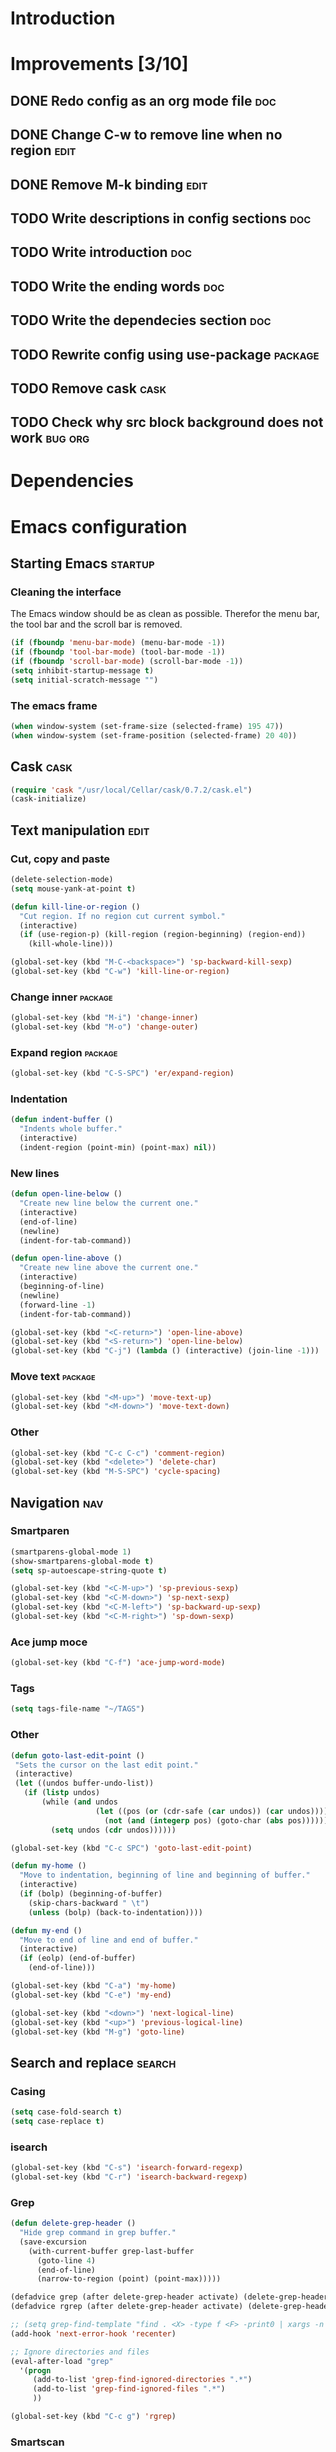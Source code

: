 * Introduction
* Improvements [3/10]
** DONE Redo config as an org mode file                                :doc:
** DONE Change C-w to remove line when no region                      :edit:
** DONE Remove M-k binding                                            :edit:
** TODO Write descriptions in config sections                          :doc:
** TODO Write introduction                                             :doc:
** TODO Write the ending words                                         :doc:
** TODO Write the dependecies section                                  :doc:
** TODO Rewrite config using use-package                           :package:
** TODO Remove cask                                                   :cask:
** TODO Check why src block background does not work               :bug:org:
* Dependencies
* Emacs configuration
** Starting Emacs                                                  :startup:
*** Cleaning the interface
The Emacs window should be as clean as possible. Therefor the menu bar, the tool bar
and the scroll bar is removed.

#+BEGIN_SRC emacs-lisp
  (if (fboundp 'menu-bar-mode) (menu-bar-mode -1))
  (if (fboundp 'tool-bar-mode) (tool-bar-mode -1))
  (if (fboundp 'scroll-bar-mode) (scroll-bar-mode -1))
  (setq inhibit-startup-message t)
  (setq initial-scratch-message "")
#+END_SRC

*** The emacs frame

#+BEGIN_SRC emacs-lisp
  (when window-system (set-frame-size (selected-frame) 195 47))
  (when window-system (set-frame-position (selected-frame) 20 40))
#+END_SRC

** Cask                                                               :cask:

#+BEGIN_SRC emacs-lisp
  (require 'cask "/usr/local/Cellar/cask/0.7.2/cask.el")
  (cask-initialize)
#+END_SRC

** Text manipulation                                                  :edit:
*** Cut, copy and paste

#+BEGIN_SRC emacs-lisp
  (delete-selection-mode)
  (setq mouse-yank-at-point t)

  (defun kill-line-or-region ()
    "Cut region. If no region cut current symbol."
    (interactive)
    (if (use-region-p) (kill-region (region-beginning) (region-end))
      (kill-whole-line)))

  (global-set-key (kbd "M-C-<backspace>") 'sp-backward-kill-sexp)
  (global-set-key (kbd "C-w") 'kill-line-or-region)
#+END_SRC

*** Change inner                                                  :package:
#+BEGIN_SRC emacs-lisp
  (global-set-key (kbd "M-i") 'change-inner)
  (global-set-key (kbd "M-o") 'change-outer)
#+END_SRC

*** Expand region                                                 :package:
#+BEGIN_SRC emacs-lisp
  (global-set-key (kbd "C-S-SPC") 'er/expand-region)
#+END_SRC

*** Indentation

#+BEGIN_SRC emacs-lisp
  (defun indent-buffer ()
    "Indents whole buffer."
    (interactive)
    (indent-region (point-min) (point-max) nil))
#+END_SRC

*** New lines
#+BEGIN_SRC emacs-lisp
  (defun open-line-below ()
    "Create new line below the current one."
    (interactive)
    (end-of-line)
    (newline)
    (indent-for-tab-command))

  (defun open-line-above ()
    "Create new line above the current one."
    (interactive)
    (beginning-of-line)
    (newline)
    (forward-line -1)
    (indent-for-tab-command))

  (global-set-key (kbd "<C-return>") 'open-line-above)
  (global-set-key (kbd "<S-return>") 'open-line-below)
  (global-set-key (kbd "C-j") (lambda () (interactive) (join-line -1)))
#+END_SRC

*** Move text                                                     :package:
#+BEGIN_SRC emacs-lisp
  (global-set-key (kbd "<M-up>") 'move-text-up)
  (global-set-key (kbd "<M-down>") 'move-text-down)
#+END_SRC

*** Other
#+BEGIN_SRC emacs-lisp
  (global-set-key (kbd "C-c C-c") 'comment-region)
  (global-set-key (kbd "<delete>") 'delete-char)
  (global-set-key (kbd "M-S-SPC") 'cycle-spacing)
#+END_SRC

** Navigation                                                          :nav:
*** Smartparen

#+BEGIN_SRC emacs-lisp
  (smartparens-global-mode 1)
  (show-smartparens-global-mode t)
  (setq sp-autoescape-string-quote t)

  (global-set-key (kbd "<C-M-up>") 'sp-previous-sexp)
  (global-set-key (kbd "<C-M-down>") 'sp-next-sexp)
  (global-set-key (kbd "<C-M-left>") 'sp-backward-up-sexp)
  (global-set-key (kbd "<C-M-right>") 'sp-down-sexp)
#+END_SRC

*** Ace jump moce

#+BEGIN_SRC emacs-lisp
  (global-set-key (kbd "C-f") 'ace-jump-word-mode)
#+END_SRC

*** Tags

#+BEGIN_SRC emacs-lisp
  (setq tags-file-name "~/TAGS")
#+END_SRC

*** Other
 #+BEGIN_SRC emacs-lisp
   (defun goto-last-edit-point ()
    "Sets the cursor on the last edit point."
    (interactive)
    (let ((undos buffer-undo-list))
      (if (listp undos)
          (while (and undos
                      (let ((pos (or (cdr-safe (car undos)) (car undos))))
                        (not (and (integerp pos) (goto-char (abs pos))))))
            (setq undos (cdr undos))))))

   (global-set-key (kbd "C-c SPC") 'goto-last-edit-point)
 #+END_SRC

#+BEGIN_SRC emacs-lisp
  (defun my-home ()
    "Move to indentation, beginning of line and beginning of buffer."
    (interactive)
    (if (bolp) (beginning-of-buffer)
      (skip-chars-backward " \t")
      (unless (bolp) (back-to-indentation))))

  (defun my-end ()
    "Move to end of line and end of buffer."
    (interactive)
    (if (eolp) (end-of-buffer)
      (end-of-line)))

  (global-set-key (kbd "C-a") 'my-home)
  (global-set-key (kbd "C-e") 'my-end)
#+END_SRC

#+BEGIN_SRC emacs-lisp
  (global-set-key (kbd "<down>") 'next-logical-line)
  (global-set-key (kbd "<up>") 'previous-logical-line)
  (global-set-key (kbd "M-g") 'goto-line)
#+END_SRC

** Search and replace                                               :search:
*** Casing

#+BEGIN_SRC emacs-lisp
  (setq case-fold-search t)
  (setq case-replace t)
#+END_SRC

*** isearch
#+BEGIN_SRC emacs-lisp
  (global-set-key (kbd "C-s") 'isearch-forward-regexp)
  (global-set-key (kbd "C-r") 'isearch-backward-regexp)
#+END_SRC

*** Grep

#+BEGIN_SRC emacs-lisp
  (defun delete-grep-header ()
    "Hide grep command in grep buffer."
    (save-excursion
      (with-current-buffer grep-last-buffer
        (goto-line 4)
        (end-of-line)
        (narrow-to-region (point) (point-max)))))

  (defadvice grep (after delete-grep-header activate) (delete-grep-header))
  (defadvice rgrep (after delete-grep-header activate) (delete-grep-header))

  ;; (setq grep-find-template "find . <X> -type f <F> -print0 | xargs -n 100 -0 -e grep <C> -nH -E <R>")
  (add-hook 'next-error-hook 'recenter)

  ;; Ignore directories and files
  (eval-after-load "grep"
    '(progn
       (add-to-list 'grep-find-ignored-directories ".*")
       (add-to-list 'grep-find-ignored-files ".*")
       ))

  (global-set-key (kbd "C-c g") 'rgrep)
#+END_SRC

*** Smartscan

#+BEGIN_SRC emacs-lisp
  (smartscan-mode 1)
  (setq smartscan-symbol-selector "symbol")

  (global-set-key (kbd "M-n") 'smartscan-symbol-go-forward)
  (global-set-key (kbd "M-p") 'smartscan-symbol-go-backward)
#+END_SRC

** Fuzzy matching                                                    :fuzzy:
*** Flx ido mode
#+BEGIN_SRC emacs-lisp
  (ido-mode 1)
  (ido-everywhere 1)
  (flx-ido-mode 1)
  (setq ido-enable-flex-matching t)
  (setq ido-use-faces nil)
#+END_SRC

*** Ido verticle mode
#+BEGIN_SRC emacs-lisp
  (ido-vertical-mode)
#+END_SRC

*** Smex

#+BEGIN_SRC emacs-lisp
  (smex-initialize)

  (global-set-key (kbd "M-x") 'smex)
#+END_SRC

** Completion                                                   :completion:
*** YaSnippet

#+BEGIN_SRC emacs-lisp
  (yas-global-mode t)
#+END_SRC

*** Auto Complete

#+BEGIN_SRC emacs-lisp
  (ac-config-default)
  (setq ac-ignore-case nil)
  (setq ac-auto-start nil)
  (ac-set-trigger-key "TAB")
  (setq ac-auto-show-menu 0.1)
#+END_SRC

*** Jedi

#+BEGIN_SRC emacs-lisp
  (add-hook 'python-mode-hook 'jedi:setup)
  (setq jedi:complete-on-dot t)

  (global-set-key (kbd "M-.") 'jedi:goto-definition)
  (global-set-key (kbd "M-,") 'jedi:goto-definition-pop-marker)
#+END_SRC

*** Hippie expand
#+BEGIN_SRC emacs-lisp
  (setq dabbrev-case-fold-search nil)
  (setq dabbrev-case-replace nil)

  (global-set-key (kbd "C-<tab>") 'hippie-expand)
  (define-key minibuffer-local-map (kbd "C-<tab>") 'hippie-expand)
#+END_SRC

** Projects                                                           :proj:
*** Projectile

#+BEGIN_SRC emacs-lisp
  (projectile-global-mode)

  (global-set-key (kbd "C-x f") 'projectile-find-file)
  (global-set-key (kbd "C-x b") 'projectile-switch-to-buffer)
  (global-set-key (kbd "C-x s") 'projectile-switch-project)
  (global-set-key (kbd "C-x g") 'projectile-grep)
  (global-set-key (kbd "C-x q") 'projectile-replace)
  (global-set-key (kbd "C-x t") 'projectile-toggle-between-implementation-and-test)
#+END_SRC

** Buffers                                                         :buffers:
*** Fullframe
#+BEGIN_SRC emacs-lisp
  (fullframe magit-status magit-mode-quit-window)
#+END_SRC

*** Standard windows
#+BEGIN_SRC emacs-lisp
  (defun config-buffers ()
    "Create three columns and a bottom grep buffer."
    (interactive)
    (setq w (selected-window))
    (split-window w 176 t)
    (setq w2 (split-window w 50))
    (split-window w 88 t)
    (generate-new-buffer "*grep*")
    (set-window-buffer w2 "*grep*"))

  (global-set-key (kbd "<f8>") 'config-buffers)
#+END_SRC

*** Ace window
#+BEGIN_SRC emacs-lisp
  (global-set-key (kbd "C-.") 'ace-window)
#+END_SRC

*** Other settings

#+BEGIN_SRC emacs-lisp
  (line-number-mode t)
  (column-number-mode t)
  (setq frame-title-format "%b")

  (global-set-key (kbd "C-x C-b") 'switch-to-buffer)
#+END_SRC

** Instant feedback                                               :feedback:
*** White space mode

#+BEGIN_SRC emacs-lisp
  (global-whitespace-mode t)
  (setq whitespace-line-column 100)
  (setq whitespace-style '(face empty tabs trailing lines-tail indentation::space))
  (add-hook 'before-save-hook 'sanitize-whitespace)
#+END_SRC

#+BEGIN_SRC emacs-lisp
  (defun sanitize-whitespace ()
    "Converts all tabs to spaces."
    (interactive)
    (save-excursion
      (goto-char (point-min))
      (while (re-search-forward "[ \t]+$" nil t)
        (replace-match "" nil nil))
      (untabify (point-min) (point-max))))
#+END_SRC

*** Flycheck

#+BEGIN_SRC emacs-lisp
  (add-hook 'python-mode-hook 'flycheck-mode)
#+END_SRC

** Files                                                             :files:
*** Current buffer operations
#+BEGIN_SRC emacs-lisp
  (defun delete-current-buffer-file ()
    "Removes file connected to current buffer and kills buffer."
    (interactive)
    (let ((filename (buffer-file-name))
          (buffer (current-buffer))
          (name (buffer-name)))
      (if (not (and filename (file-exists-p filename)))
          (ido-kill-buffer)
        (when (yes-or-no-p "Are you sure you want to remove this file? ")
          (delete-file filename)
          (kill-buffer buffer)
          (message "File '%s' successfully removed" filename)))))

  (defun rename-current-buffer-file ()
    "Renames current buffer and file it is visiting."
    (interactive)
    (let ((name (buffer-name))
          (filename (buffer-file-name)))
      (if (not (and filename (file-exists-p filename)))
          (error "Buffer '%s' is not visiting a file!" name)
        (let ((new-name (read-file-name "New name: " filename)))
          (if (get-buffer new-name)
              (error "A buffer named '%s' already exists!" new-name)
            (rename-file filename new-name 1)
            (rename-buffer new-name)
            (set-visited-file-name new-name)
            (set-buffer-modified-p nil)
            (message "File '%s' successfully renamed to '%s'"
                     name (file-name-nondirectory new-name)))))))

  (global-set-key (kbd "C-x C-k") 'delete-current-buffer-file)
  (global-set-key (kbd "C-x C-r") 'rename-current-buffer-file)
#+END_SRC

** Building                                                       :building:
*** Debugging
*** Compiling

#+BEGIN_SRC emacs-lisp
  (setq compile-command "")

  (global-set-key (kbd "<f5>") 'compile)
  (global-set-key (kbd "<f6>") 'recompile)
  (global-set-key (kbd "<f7>") 'kill-compilation)
  (global-set-key (kbd "<f9>") 'previous-error)
  (global-set-key (kbd "<f10>") 'next-error)
#+END_SRC

*** Tests
** Source control                                                      :scm:
*** Magit
#+BEGIN_SRC emacs-lisp
  (global-set-key (kbd "C-c s") 'magit-status)
  (global-set-key (kbd "C-c b") 'magit-blame-mode)
#+END_SRC

*** Ediff

#+BEGIN_SRC emacs-lisp
  (setq ediff-split-window-function (quote split-window-horizontally))
#+END_SRC

** Org mode                                                            :org:
*** Capture

#+BEGIN_SRC emacs-lisp
  (add-hook 'text-mode-hook
            (lambda ()
              (setq org-default-notes-file (concat org-directory "/todo.org"))
              (define-key global-map "\C-cc" 'org-capture)
              ))
#+END_SRC

*** Indentation and wrapping

#+BEGIN_SRC emacs-lisp
  (setq org-startup-indented t)
  (setq org-startup-truncated nil)
#+END_SRC

*** Code blocks

#+BEGIN_SRC emacs-lisp
  (setq org-src-fontify-natively t)

  (defface org-block-begin-line
    '((t (:foreground "#111111" :background "#DDDDDD")))
    "Face used for the line delimiting the begin of source blocks.")

  (defface org-block-background
    '((t (:background "#EEEEEE")))
    "Face used for the source block background.")

  (defface org-block-end-line
    '((t (:foreground "#111111" :background "#DDDDDD")))
    "Face used for the line delimiting the end of source blocks.")
#+END_SRC

** Misc
*** Discover

#+BEGIN_SRC emacs-lisp
  (global-discover-mode 1)
#+END_SRC

*** Use Package
*** Other

#+BEGIN_SRC emacs-lisp
  (setq make-backup-files nil)
  (defalias 'yes-or-no-p 'y-or-n-p)
#+END_SRC

#+BEGIN_SRC emacs-lisp
  (global-set-key (kbd "<f12>") 'call-last-kbd-macro)
  (global-set-key (kbd "C-z") 'undo)
#+END_SRC

* Ending words
